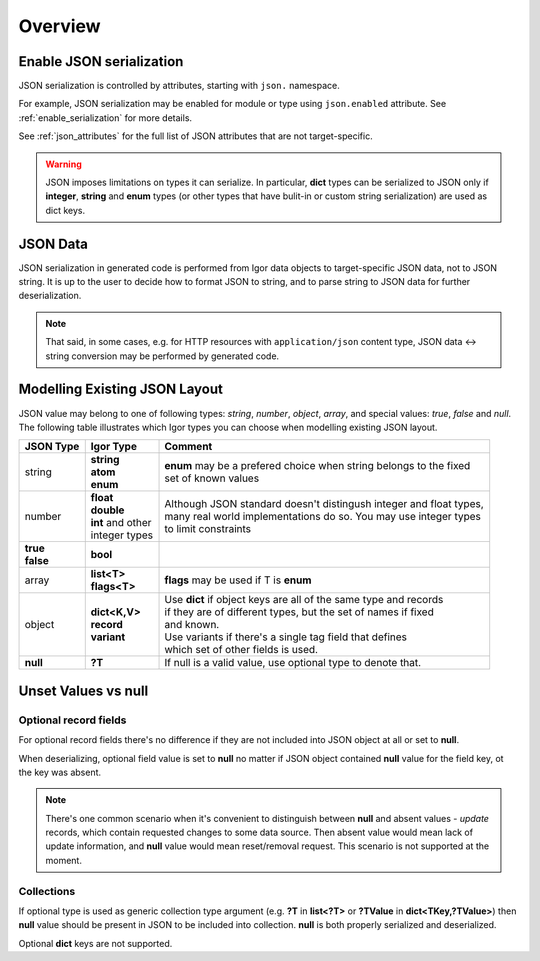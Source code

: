 ********************
    Overview
********************

Enable JSON serialization
=========================

JSON serialization is controlled by attributes, starting with ``json.`` namespace.

For example, JSON serialization may be enabled for module or type using ``json.enabled`` attribute.
See :ref:`enable_serialization` for more details.

See :ref:`json_attributes` for the full list of JSON attributes that are not target-specific.

.. warning::

   JSON imposes limitations on types it can serialize. In particular, **dict** types can be serialized to JSON only if
   **integer**, **string** and **enum** types (or other types that have bulit-in or custom string serialization)
   are used as dict keys.

JSON Data
=========

JSON serialization in generated code is performed from Igor data objects to target-specific JSON data, not to JSON string.
It is up to the user to decide how to format JSON to string, and to parse string to JSON data for further deserialization.

.. note::
    
    That said, in some cases, e.g. for HTTP resources with ``application/json`` content type, JSON data <-> string conversion may 
    be performed by generated code.

Modelling Existing JSON Layout
==============================

JSON value may belong to one of following types: *string*, *number*, *object*, *array*, and special values: *true*, *false* and *null*. 
The following table illustrates which Igor types you can choose when modelling existing JSON layout.

+----------------+---------------------+-----------------------------------------------------------------------+
| JSON Type      | Igor Type           | Comment                                                               |
+================+=====================+=======================================================================+
| string         | | **string**        | | **enum** may be a prefered choice when string belongs to the fixed  |
|                | | **atom**          | | set of known values                                                 |
|                | | **enum**          |                                                                       |
+----------------+---------------------+-----------------------------------------------------------------------+
| number         | | **float**         | | Although JSON standard doesn't distingush integer and float types,  |
|                | | **double**        | | many real world implementations do so. You may use integer types    |
|                | | **int** and other | | to limit constraints                                                |
|                | | integer types     |                                                                       |
+----------------+---------------------+-----------------------------------------------------------------------+
| | **true**     | | **bool**          |                                                                       |
| | **false**    |                     |                                                                       |
+----------------+---------------------+-----------------------------------------------------------------------+
| array          | | **list<T>**       | | **flags** may be used if T is **enum**                              |
|                | | **flags<T>**      |                                                                       |
+----------------+---------------------+-----------------------------------------------------------------------+
| object         | | **dict<K,V>**     | | Use **dict** if object keys are all of the same type and records    |
|                | | **record**        | | if they are of different types, but the set of names if fixed       |
|                | | **variant**       | | and known.                                                          |
|                |                     | | Use variants if there's a single tag field that defines             |
|                |                     | | which set of other fields is used.                                  |
+----------------+---------------------+-----------------------------------------------------------------------+
| **null**       | **?T**              | If null is a valid value, use optional type to denote that.           |
+----------------+---------------------+-----------------------------------------------------------------------+

Unset Values vs null
=====================

Optional record fields
----------------------

For optional record fields there's no difference if they are not included into JSON object at all or set to **null**.

When deserializing, optional field value is set to **null** no matter if JSON object contained **null** value for the field key,
ot the key was absent.

.. note::

   There's one common scenario when it's convenient to distinguish between **null** and absent values - *update* records, 
   which contain requested changes to some data source. Then absent value would mean lack of update information, and
   **null** value would mean reset/removal request. This scenario is not supported at the moment.

Collections
-----------

If optional type is used as generic collection type argument (e.g. **?T** in **list<?T>** or **?TValue** in **dict<TKey,?TValue>**)
then **null** value should be present in JSON to be included into collection. **null**  is both properly serialized and deserialized.

Optional **dict** keys are not supported.
